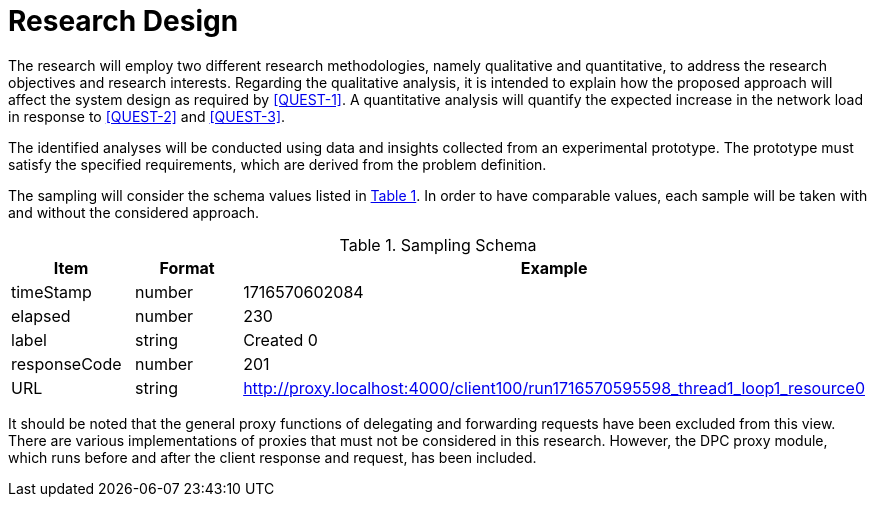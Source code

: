 = Research Design

The research will employ two different research methodologies, namely qualitative and quantitative, to address the research objectives and research interests.
Regarding the qualitative analysis, it is intended to explain how the proposed approach will affect the system design as required by <<QUEST-1>>.
A quantitative analysis will quantify the expected increase in the network load in response to <<QUEST-2>> and <<QUEST-3>>.

The identified analyses will be conducted using data and insights collected from an experimental prototype.
The prototype must satisfy the specified requirements, which are derived from the problem definition.

The sampling will consider the schema values listed in xref:tbl-sampling-schema[xrefstyle=short].
In order to have comparable values, each sample will be taken with and without the considered approach.

.Sampling Schema
[cols="1,2,2",id="tbl-sampling-schema"]
|===
h| Item
h| Format
h| Example

| timeStamp
| number
| 1716570602084

| elapsed
| number
| 230

| label
| string
| Created 0

| responseCode
| number
| 201

// | responseMessage
// |
// | Created

// | threadName
// |
// | Thread Group 1-1

// | dataType
// |
// |

// | success
// |
// | true

// | failureMessage
// |
// |

// | bytes
// |
// | 494

// | sentBytes
// | number
// | 903

// | grpThreads
// |
// | 1

// | allThreads
// |
// | 1

| URL
| string
| http://proxy.localhost:4000/client100/run1716570595598_thread1_loop1_resource0

// | Latency
// | number
// | 218

// | IdleTime
// |
// | 0

// | Connect
// |
// | 38
|===

It should be noted that the general proxy functions of delegating and forwarding requests have been excluded from this view.
There are various implementations of proxies that must not be considered in this research.
However, the DPC proxy module, which runs before and after the client response and request, has been included.

// Todo: How will the data be analysed?
